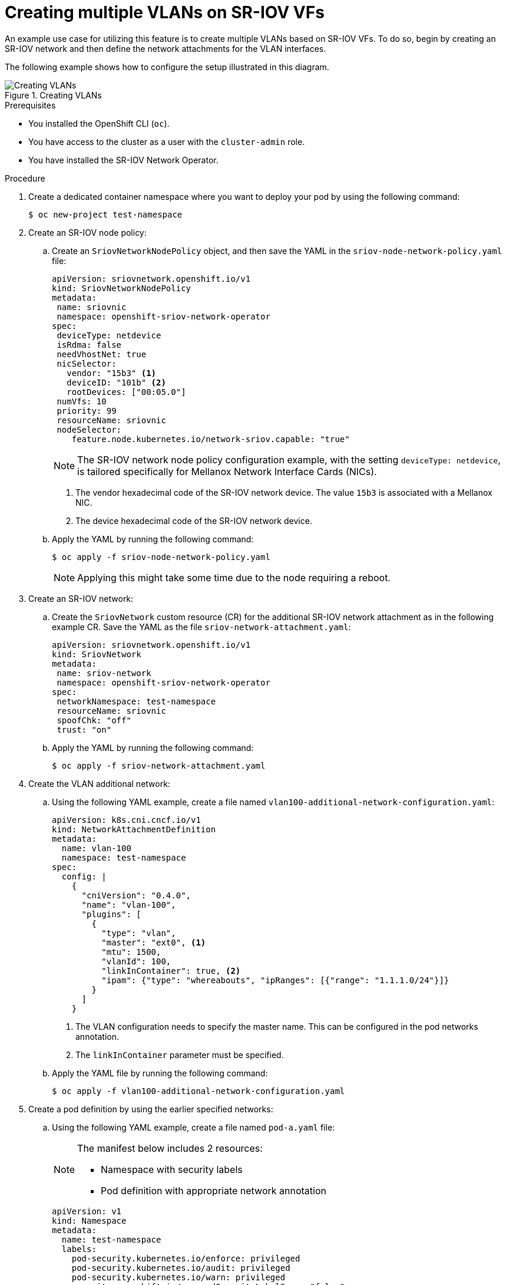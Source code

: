 // Module included in the following assemblies:
//
// * networking/multiple_networks/configuring-additional-network.adoc

:_mod-docs-content-type: PROCEDURE
[id="nw-multus-create-multiple-vlans-sriov_{context}"]
= Creating multiple VLANs on SR-IOV VFs

An example use case for utilizing this feature is to create multiple VLANs based on SR-IOV VFs. To do so, begin by creating an SR-IOV network and then define the network attachments for the VLAN interfaces.

The following example shows how to configure the setup illustrated in this diagram.

.Creating VLANs
image::345_OpenShift_config_additional_network_0823.png[Creating VLANs]

.Prerequisites
* You installed the OpenShift CLI (`oc`).
* You have access to the cluster as a user with the `cluster-admin` role.
* You have installed the SR-IOV Network Operator.

.Procedure

. Create a dedicated container namespace where you want to deploy your pod by using the following command:
+
[source,terminal]
----
$ oc new-project test-namespace
----
. Create an SR-IOV node policy:

.. Create an `SriovNetworkNodePolicy` object, and then save the YAML in the `sriov-node-network-policy.yaml` file:
+
[source,yaml]
----
apiVersion: sriovnetwork.openshift.io/v1
kind: SriovNetworkNodePolicy
metadata:
 name: sriovnic
 namespace: openshift-sriov-network-operator
spec:
 deviceType: netdevice
 isRdma: false
 needVhostNet: true
 nicSelector:
   vendor: "15b3" <1>
   deviceID: "101b" <2>
   rootDevices: ["00:05.0"]
 numVfs: 10
 priority: 99
 resourceName: sriovnic
 nodeSelector:
    feature.node.kubernetes.io/network-sriov.capable: "true"
----
+
[NOTE]
====
The SR-IOV network node policy configuration example, with the setting `deviceType: netdevice`, is tailored specifically for Mellanox Network Interface Cards (NICs).
====
+
<1> The vendor hexadecimal code of the SR-IOV network device. The value `15b3` is associated with a Mellanox NIC.
<2> The device hexadecimal code of the SR-IOV network device.

.. Apply the YAML by running the following command:
+
[source,terminal]
----
$ oc apply -f sriov-node-network-policy.yaml
----
+
[NOTE]
====
Applying this might take some time due to the node requiring a reboot.
====

. Create an SR-IOV network:

.. Create the `SriovNetwork` custom resource (CR) for the additional SR-IOV network attachment as in the following example CR. Save the YAML as the file `sriov-network-attachment.yaml`:
+
[source,yaml]
----
apiVersion: sriovnetwork.openshift.io/v1
kind: SriovNetwork
metadata:
 name: sriov-network
 namespace: openshift-sriov-network-operator
spec:
 networkNamespace: test-namespace
 resourceName: sriovnic
 spoofChk: "off"
 trust: "on"
----

.. Apply the YAML by running the following command:
+
[source,terminal]
----
$ oc apply -f sriov-network-attachment.yaml
----

. Create the VLAN additional network:

.. Using the following YAML example, create a file named `vlan100-additional-network-configuration.yaml`:
+
[source,yaml]
----
apiVersion: k8s.cni.cncf.io/v1
kind: NetworkAttachmentDefinition
metadata:
  name: vlan-100
  namespace: test-namespace
spec:
  config: |
    {
      "cniVersion": "0.4.0",
      "name": "vlan-100",
      "plugins": [
        {
          "type": "vlan",
          "master": "ext0", <1>
          "mtu": 1500,
          "vlanId": 100,
          "linkInContainer": true, <2>
          "ipam": {"type": "whereabouts", "ipRanges": [{"range": "1.1.1.0/24"}]}
        }
      ]
    }
----
+
<1> The VLAN configuration needs to specify the master name. This can be configured in the pod networks annotation.
<2> The `linkInContainer` parameter must be specified.

.. Apply the YAML file by running the following command:
+
[source,terminal]
----
$ oc apply -f vlan100-additional-network-configuration.yaml
----

. Create a pod definition by using the earlier specified networks:

..  Using the following YAML example, create a file named `pod-a.yaml` file:
+
[NOTE]
====
The manifest below includes 2 resources:

* Namespace with security labels
* Pod definition with appropriate network annotation
====
+
[source,yaml]
----
apiVersion: v1
kind: Namespace
metadata:
  name: test-namespace
  labels:
    pod-security.kubernetes.io/enforce: privileged
    pod-security.kubernetes.io/audit: privileged
    pod-security.kubernetes.io/warn: privileged
    security.openshift.io/scc.podSecurityLabelSync: "false"
---
apiVersion: v1
kind: Pod
metadata:
  name: nginx-pod
  namespace: test-namespace
  annotations:
    k8s.v1.cni.cncf.io/networks: '[
      {
        "name": "sriov-network",
        "namespace": "test-namespace",
        "interface": "ext0" <1>
      },
      {
        "name": "vlan-100",
        "namespace": "test-namespace",
        "interface": "ext0.100"
      }
    ]'
spec:
  securityContext:
    runAsNonRoot: true
  containers:
    - name: nginx-container
      image: nginxinc/nginx-unprivileged:latest
      securityContext:
        allowPrivilegeEscalation: false
        capabilities:
          drop: ["ALL"]
      ports:
        - containerPort: 80
      seccompProfile:
        type: "RuntimeDefault"
----
+
<1> The name to be used as the master for the VLAN interface.

.. Apply the YAML file by running the following command:
+
[source,terminal]
----
$ oc apply -f pod-a.yaml
----

. Get detailed information about the `nginx-pod` within the `test-namespace` by running the following command:
+
[source,terminal]
----
$ oc describe pods nginx-pod -n test-namespace
----
+
.Example output
+
[source,terminal]
----
Name:         nginx-pod
Namespace:    test-namespace
Priority:     0
Node:         worker-1/10.46.186.105
Start Time:   Mon, 14 Aug 2023 16:23:13 -0400
Labels:       <none>
Annotations:  k8s.ovn.org/pod-networks:
                {"default":{"ip_addresses":["10.131.0.26/23"],"mac_address":"0a:58:0a:83:00:1a","gateway_ips":["10.131.0.1"],"routes":[{"dest":"10.128.0.0...
              k8s.v1.cni.cncf.io/network-status:
                [{
                    "name": "ovn-kubernetes",
                    "interface": "eth0",
                    "ips": [
                        "10.131.0.26"
                    ],
                    "mac": "0a:58:0a:83:00:1a",
                    "default": true,
                    "dns": {}
                },{
                    "name": "test-namespace/sriov-network",
                    "interface": "ext0",
                    "mac": "6e:a7:5e:3f:49:1b",
                    "dns": {},
                    "device-info": {
                        "type": "pci",
                        "version": "1.0.0",
                        "pci": {
                            "pci-address": "0000:d8:00.2"
                        }
                    }
                },{
                    "name": "test-namespace/vlan-100",
                    "interface": "ext0.100",
                    "ips": [
                        "1.1.1.1"
                    ],
                    "mac": "6e:a7:5e:3f:49:1b",
                    "dns": {}
                }]
              k8s.v1.cni.cncf.io/networks:
                [ { "name": "sriov-network", "namespace": "test-namespace", "interface": "ext0" }, { "name": "vlan-100", "namespace": "test-namespace", "i...
              openshift.io/scc: privileged
Status:       Running
IP:           10.131.0.26
IPs:
  IP:  10.131.0.26
----
